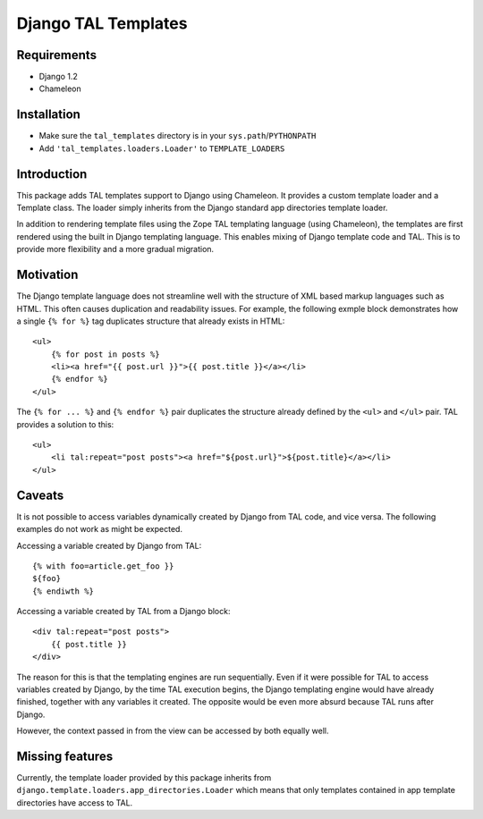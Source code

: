 Django TAL Templates
====================

Requirements
------------

* Django 1.2
* Chameleon

Installation
------------

* Make sure the ``tal_templates`` directory is in your
  ``sys.path``/``PYTHONPATH``
* Add ``'tal_templates.loaders.Loader'`` to ``TEMPLATE_LOADERS``

Introduction
------------

This package adds TAL templates support to Django using Chameleon. It
provides a custom template loader and a Template class. The loader
simply inherits from the Django standard app directories template
loader.

In addition to rendering template files using the Zope TAL
templating language (using Chameleon), the templates are first rendered
using the built in Django templating language. This enables mixing
of Django template code and TAL. This is to provide more flexibility
and a more gradual migration.


Motivation
----------

The Django template language does not streamline well with the structure
of XML based markup languages such as HTML. This often causes
duplication and readability issues. For example, the following exmple
block demonstrates how a single ``{% for %}`` tag duplicates structure
that already exists in HTML::

    <ul>
        {% for post in posts %}
        <li><a href="{{ post.url }}">{{ post.title }}</a></li>
        {% endfor %}
    </ul>

The ``{% for ... %}`` and ``{% endfor %}`` pair duplicates the structure
already defined by the ``<ul>`` and ``</ul>`` pair. TAL provides a
solution to this::

    <ul>
        <li tal:repeat="post posts"><a href="${post.url}">${post.title}</a></li>
    </ul>


Caveats
-------

It is not possible to access variables dynamically created by Django
from TAL code, and vice versa. The following examples do not work as
might be expected.

Accessing a variable created by Django from TAL::

    {% with foo=article.get_foo }}
    ${foo}
    {% endiwth %}


Accessing a variable created by TAL from a Django block::

    <div tal:repeat="post posts">
        {{ post.title }}
    </div>

The reason for this is that the templating engines are run
sequentially. Even if it were possible for TAL to access
variables created by Django, by the time TAL execution begins,
the Django templating engine would have already finished, together
with any variables it created. The opposite would be even more
absurd because TAL runs after Django.

However, the context passed in from the view can be accessed by both
equally well.


Missing features
----------------

Currently, the template loader provided by this package inherits from
``django.template.loaders.app_directories.Loader`` which means that only
templates contained in app template directories have access to TAL.
